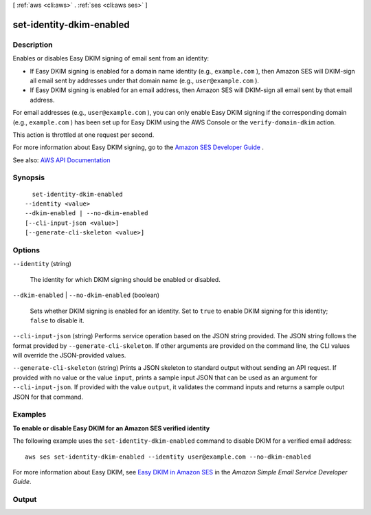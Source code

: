 [ :ref:`aws <cli:aws>` . :ref:`ses <cli:aws ses>` ]

.. _cli:aws ses set-identity-dkim-enabled:


*************************
set-identity-dkim-enabled
*************************



===========
Description
===========



Enables or disables Easy DKIM signing of email sent from an identity:

 

 
* If Easy DKIM signing is enabled for a domain name identity (e.g., ``example.com`` ), then Amazon SES will DKIM-sign all email sent by addresses under that domain name (e.g., ``user@example.com`` ). 
 
* If Easy DKIM signing is enabled for an email address, then Amazon SES will DKIM-sign all email sent by that email address. 
 

 

For email addresses (e.g., ``user@example.com`` ), you can only enable Easy DKIM signing if the corresponding domain (e.g., ``example.com`` ) has been set up for Easy DKIM using the AWS Console or the ``verify-domain-dkim`` action.

 

This action is throttled at one request per second.

 

For more information about Easy DKIM signing, go to the `Amazon SES Developer Guide <http://docs.aws.amazon.com/ses/latest/DeveloperGuide/easy-dkim.html>`_ .



See also: `AWS API Documentation <https://docs.aws.amazon.com/goto/WebAPI/email-2010-12-01/SetIdentityDkimEnabled>`_


========
Synopsis
========

::

    set-identity-dkim-enabled
  --identity <value>
  --dkim-enabled | --no-dkim-enabled
  [--cli-input-json <value>]
  [--generate-cli-skeleton <value>]




=======
Options
=======

``--identity`` (string)


  The identity for which DKIM signing should be enabled or disabled.

  

``--dkim-enabled`` | ``--no-dkim-enabled`` (boolean)


  Sets whether DKIM signing is enabled for an identity. Set to ``true`` to enable DKIM signing for this identity; ``false`` to disable it. 

  

``--cli-input-json`` (string)
Performs service operation based on the JSON string provided. The JSON string follows the format provided by ``--generate-cli-skeleton``. If other arguments are provided on the command line, the CLI values will override the JSON-provided values.

``--generate-cli-skeleton`` (string)
Prints a JSON skeleton to standard output without sending an API request. If provided with no value or the value ``input``, prints a sample input JSON that can be used as an argument for ``--cli-input-json``. If provided with the value ``output``, it validates the command inputs and returns a sample output JSON for that command.



========
Examples
========

**To enable or disable Easy DKIM for an Amazon SES verified identity**

The following example uses the ``set-identity-dkim-enabled`` command to disable DKIM for a verified email address::

    aws ses set-identity-dkim-enabled --identity user@example.com --no-dkim-enabled

For more information about Easy DKIM, see `Easy DKIM in Amazon SES`_ in the *Amazon Simple Email Service Developer Guide*.

.. _`Easy DKIM in Amazon SES`: http://docs.aws.amazon.com/ses/latest/DeveloperGuide/easy-dkim.html



======
Output
======

